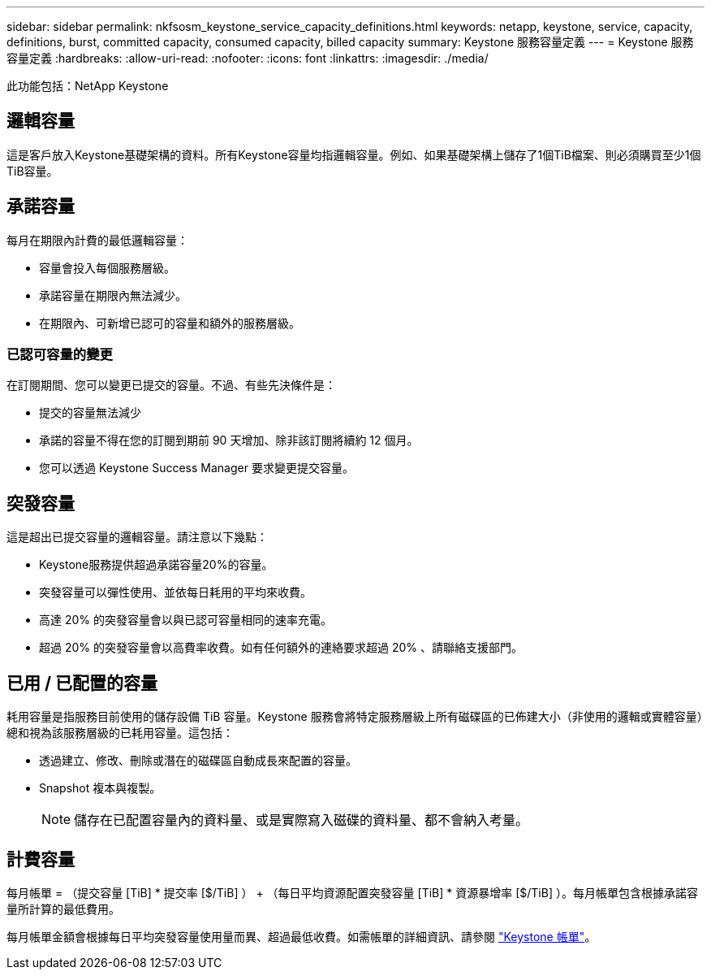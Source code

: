 ---
sidebar: sidebar 
permalink: nkfsosm_keystone_service_capacity_definitions.html 
keywords: netapp, keystone, service, capacity, definitions, burst, committed capacity, consumed capacity, billed capacity 
summary: Keystone 服務容量定義 
---
= Keystone 服務容量定義
:hardbreaks:
:allow-uri-read: 
:nofooter: 
:icons: font
:linkattrs: 
:imagesdir: ./media/


[role="lead"]
此功能包括：NetApp Keystone



== 邏輯容量

這是客戶放入Keystone基礎架構的資料。所有Keystone容量均指邏輯容量。例如、如果基礎架構上儲存了1個TiB檔案、則必須購買至少1個TiB容量。



== 承諾容量

每月在期限內計費的最低邏輯容量：

* 容量會投入每個服務層級。
* 承諾容量在期限內無法減少。
* 在期限內、可新增已認可的容量和額外的服務層級。




=== 已認可容量的變更

在訂閱期間、您可以變更已提交的容量。不過、有些先決條件是：

* 提交的容量無法減少
* 承諾的容量不得在您的訂閱到期前 90 天增加、除非該訂閱將續約 12 個月。
* 您可以透過 Keystone Success Manager 要求變更提交容量。




== 突發容量

這是超出已提交容量的邏輯容量。請注意以下幾點：

* Keystone服務提供超過承諾容量20%的容量。
* 突發容量可以彈性使用、並依每日耗用的平均來收費。
* 高達 20% 的突發容量會以與已認可容量相同的速率充電。
* 超過 20% 的突發容量會以高費率收費。如有任何額外的連絡要求超過 20% 、請聯絡支援部門。




== 已用 / 已配置的容量

耗用容量是指服務目前使用的儲存設備 TiB 容量。Keystone 服務會將特定服務層級上所有磁碟區的已佈建大小（非使用的邏輯或實體容量）總和視為該服務層級的已耗用容量。這包括：

* 透過建立、修改、刪除或潛在的磁碟區自動成長來配置的容量。
* Snapshot 複本與複製。
+

NOTE: 儲存在已配置容量內的資料量、或是實際寫入磁碟的資料量、都不會納入考量。





== 計費容量

每月帳單 = （提交容量 [TiB] * 提交率 [$/TiB] ） + （每日平均資源配置突發容量 [TiB] * 資源暴增率 [$/TiB] ）。每月帳單包含根據承諾容量所計算的最低費用。

每月帳單金額會根據每日平均突發容量使用量而異、超過最低收費。如需帳單的詳細資訊、請參閱 link:nkfsosm_kfs_billing.html["Keystone 帳單"]。
